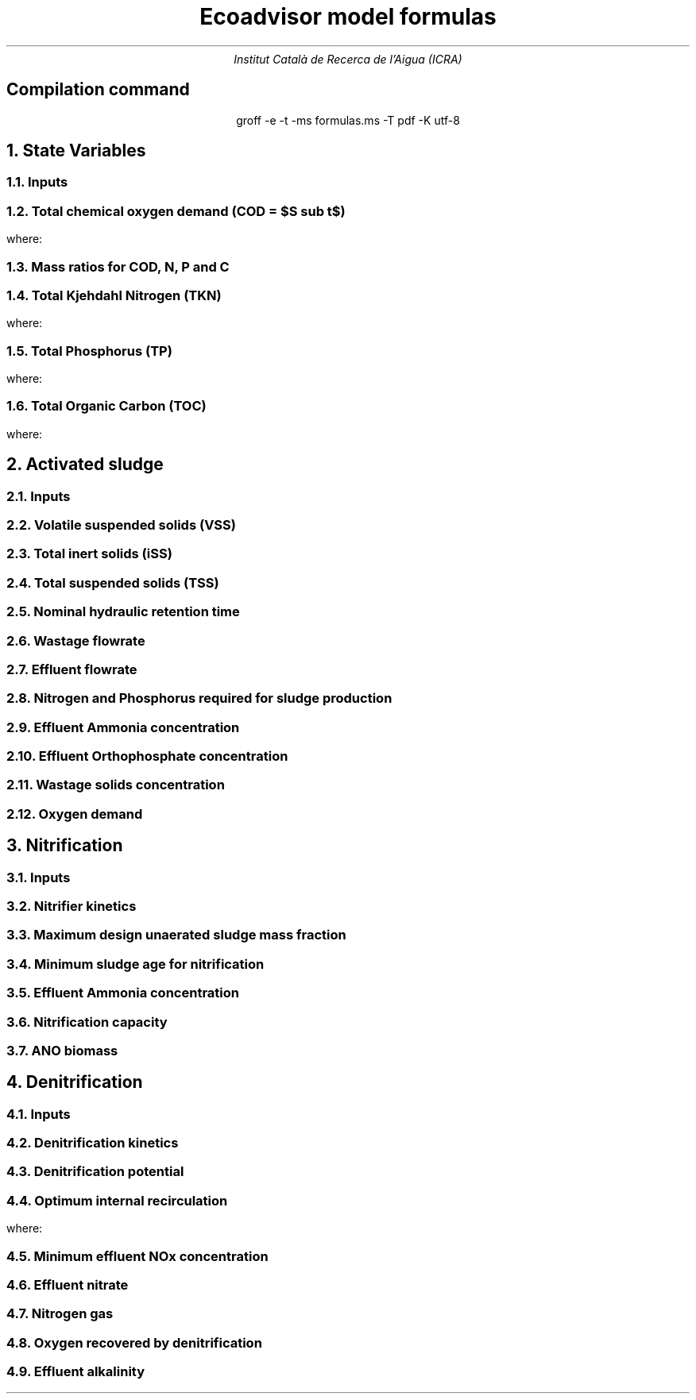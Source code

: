 .TL
Ecoadvisor model formulas
.AU
Institut Català de Recerca de l'Aigua (ICRA)
.SH
.ce
Compilation command
.LP
.ce
.CW
groff -e -t -ms formulas.ms -T pdf -K utf-8

.nr GROWPS 3
.nr PSINCR 1p
.EQ
delim $$
.EN

.NH
State Variables
.NH 2
Inputs
.EQ (ML/d)
Q
.EN
.EQ (mg/L)
{S sub VFA, S sub FBSO, X sub BPO, X sub UPO, S sub USO, X sub iSS, S sub FSA, S sub OP, S sub NOx}
.EN

.NH 2
Total chemical oxygen demand (COD = $S sub t$)
.EQ (mg/L)
S sub t = S sub bs + S sub bp + S sub up
.EN

where:
.EQ (mg/L)
S sub bs = S sub VFA + S sub FBSO 
.EN
.EQ
  S sub t = S sub b + S sub u
.EN
.EQ
  S sub t = S sub s + S sub p
.EN

.NH 2
Mass ratios for COD, N, P and C

.LP
.TS
tab(;) center ;
cb cb cb cb cb
n  n  n  n  n.
State Variable; COD ($f sub cv$); N ($f sub N$); P ($f sub P$); C ($f sub C$)
$ S sub VFA  $; 1.0667; 0.0000; 0.0000; 0.400
$ S sub FBSO $; 1.4200; 0.0464; 0.0118; 0.471
$ X sub BPO  $; 1.5230; 0.0323; 0.0072; 0.498
$ X sub UPO  $; 1.4810; 0.1000; 0.0250; 0.518
$ S sub USO  $; 1.4930; 0.0366; 0.0000; 0.498
.TE

.NH 2
Total Kjehdahl Nitrogen (TKN)
.EQ (mg/L)
  TKN = N sub t = N sub o + S sub FSA
.EN
where:
.TS
tab(;) center;
l.
$N sub o = N sub obs + N sub obp + N sub ous + N sub oup$;
$N sub obs = S sub VFA f sub N sub VFA over f sub cv sub VFA + S sub FBSO f sub N sub FBSO over f sub cv sub FBSO$;
$N sub obp = X sub BPO f sub N sub BPO over f sub cv sub BPO$;
$N sub ous = S sub USO f sub N sub USO over f sub cv sub USO$;
$N sub oup = S sub UPO f sub N sub UPO over f sub cv sub UPO$;
.TE

.NH 2
Total Phosphorus (TP)
.EQ (mg/L)
  TP = P sub t = P sub o + S sub OP
.EN
where:
.TS
tab(;) center;
l.
$P sub o   = P sub obs + P sub obp + P sub ous + P sub oup$;
$P sub obs = S sub VFA f sub P sub VFA over f sub cv sub VFA + S sub FBSO f sub P sub FBSO over f sub cv sub FBSO$;
$P sub obp = X sub BPO f sub P sub BPO over f sub cv sub BPO$;
$P sub ous = S sub USO f sub P sub USO over f sub cv sub USO$;
$P sub oup = S sub UPO f sub P sub UPO over f sub cv sub UPO$;
.TE

.NH 2
Total Organic Carbon (TOC)
.EQ (mg/L)
  TOC = C sub t = C sub obs + C sub obp + C sub ous + C sub oup
.EN
where:
.TS
tab(;) center;
l.
$C sub obs = S sub VFA f sub C sub VFA over f sub cv sub VFA + S sub FBSO f sub C sub FBSO over f sub cv sub FBSO$;
$C sub obp = X sub BPO f sub C sub BPO over f sub cv sub BPO$;
$C sub ous = S sub USO f sub C sub USO over f sub cv sub USO$;
$C sub oup = S sub UPO f sub C sub UPO over f sub cv sub UPO$;
.TE


.bp
.NH
Activated sludge

.NH 2
Inputs
.EQ
{T , V sub p, R sub s, RAS, mass sub FeCl sub 3 }
.EN

.NH 2
Volatile suspended solids (VSS)
.EQ (gVSS/gCOD)
Y sub H = 0.45
.EN
.EQ (1/d)
b sub H = 0.24
.EN
.EQ (1/d)
b sub {HT} = b sub H (1.029) sup { ( T - 20 ) }
.EN
.EQ (gVSS·d/gCOD)
f sub X sub BH = {Y sub H · R sub s} over {1 + b sub HT · R sub s}
.EN
.EQ (kgVSS)
MX sub BH = FS sub bi · f sub X sub BH
.EN
.EQ (kgVSS)
MX sub EH = f sub H · b sub HT · R sub s · MX sub BH
.EN
.EQ (kgVSS)
MX sub I = FX sub ti · R sub s
.EN
.EQ (kgVSS)
MX sub V  = MX sub BH + MX sub EH + MX sub I
.EN
.EQ (kgVSS/m\*{3\*})
X sub V = MX sub V over V sub p
.EN

.NH 2
Total inert solids (iSS)
.EQ (giSS/gVSS)
f sub iOHO = 0.15
.EN
.EQ (kgiSS)
MX sub IO = FiSS·R sub s + f sub iOHO · MX sub BH + F sub iSS_precipitation · R sub s
.EN

.NH 2
Total suspended solids (TSS)
.EQ (kgTSS)
MX sub T = MX sub V + MX sub IO
.EN
.EQ (kgTSS/m\*{3\*})
X sub T = MX sub T over V sub p
.EN

.NH 2
Nominal hydraulic retention time
.EQ (d)
HRT = V sub p over Q
.EN

.NH 2
Wastage flowrate
.EQ (ML/d)
Q sub w = V sub p over R sub s
.EN

.NH 2
Effluent flowrate
.EQ (ML/d)
Q sub e = Q - Q sub w
.EN

.NH 2
Nitrogen and Phosphorus required for sludge production
.EQ (mg/L)
N sub s = {f sub N sub OHO (MX sub BH + MX sub EH ) + f sub N sub UPO MX sub I } over {R sub s · Q}
.EN
.EQ (mg/L)
P sub s = {f sub P sub OHO (MX sub BH + MX sub EH ) + f sub P sub UPO MX sub I } over {R sub s · Q}
.EN

.NH 2
Effluent Ammonia concentration
.EQ (mg/L)
N sub ae = N sub ti - N sub s - N sub ouse
.EN

.NH 2
Effluent Orthophosphate concentration
.EQ (mg/L)
P sub se = P sub ti - P sub s - P sub ouse - P sub precipitation
.EN

.NH 2
Wastage solids concentration
.EQ (mg/L)
BPO sub was = f sub cv sub BPO (1-f sub H ) X sub BH
.EN
.EQ (mg/L)
UPO sub was = f sub cv sub UPO (f sub H X sub BH + X sub EH + X sub I )
.EN
.EQ (mg/L)
iSS sub was = MX sub IO over V sub p
.EN

.NH 2
Oxygen demand
.EQ (kgO/d)
FO sub c = Y sub H (1 - f sub cv sub OHO ) + f sub cv sub OHO (1 - f sub H )·b sub HT · f sub X sub BH
.EN
.EQ (kgO/d)
FO sub n = 4.57·Q·N sub ae
.EN
.EQ (kgO/d)
FO sub t = FO sub c + FO sub n
.EN
.EQ (mgO/L·h)
OUR = FO sub t over V sub p
.EN

.bp

.NH
Nitrification

.NH 2
Inputs
.EQ
SF, f sub xt, DO, pH
.EN

.NH 2
Nitrifier kinetics
.EQ (1/d)
µ sub Am = 0.45
.EN
.EQ (1/d)
µ sub AmT = µ sub Am (1.123) sup {T-20}
.EN
.EQ (mgO/L)
K sub O = 0.3
.EN
.EQ (1/d)
µ sub AmO = µ sub AmT {DO  over {K sub O + DO }}
.EN
.EQ
K sub i = 1.13, K sub ii  = 0.3, K sub max = 9.5
.EN
.EQ (1/d)
µ sub AmpH = µ sub AmO (2.35) sup { pH-7.2 } K sub i {{K sub max - pH } over {K sub max + K sub ii - pH }}
.EN
.EQ (gVSS/gNH4)
Y sub A = 0.1
.EN
.EQ (gVSS/gNH4)
Y sub AT  = Y sub A sup { T-20 }
.EN
.EQ (mg/L)
K sub n = 1.0
.EN
.EQ (mg/L)
K sub nT = K sub n (1.123) sup { T-20 }
.EN
.EQ (1/d)
b sub A = 0.04
.EN
.EQ (1/d)
b sub AT  = b sub A (1.029) sup {T-20}
.EN

.NH 2
Maximum design unaerated sludge mass fraction
.EQ (ø)
f sub xm = 1 - SF { b sub AT + 1 over R sub s } over µ sub AmpH
.EN

.NH 2
Minimum sludge age for nitrification
.EQ (d)
R sub sm = 1 over {µ sub AmpH ( 1-f sub xt ) - b sub AT }
.EN

.NH 2
Effluent Ammonia concentration
.EQ (mg/L)
N sub ae = {K sub nT (b sub AT + 1 over R sub s )} over {µ sub AmpH (1-f sub xt ) - b sub AT - 1 over R sub s }
.EN

.NH 2
Nitrification capacity
.EQ (mg/L)
N sub c = N sub ti - N sub s - (N sub ae + N sub ouse)
.EN

.NH 2 
ANO biomass
.EQ (gVSS·d/gNH4)
f sub X sub BA = {Y sub AT R sub s } over {1 + b sub AT · R sub s}
.EN
.EQ (kgVSS)
MX sub BA = Q · N sub c · f sub X sub BA
.EN
.EQ (kgVSS/m\*{3\*})
X sub BA = MX sub BA over V sub p
.EN

.bp

.NH
Denitrification

.NH 2
Inputs
.EQ
  IR, DO sub RAS, alk sub i
.EN

.NH 2
Denitrification kinetics
.EQ (mgN/mgVSS·d)
K sub 1 sup 20 = 0.72,
K sub 2 sup 20 = 0.10,
K sub 3 sup 20 = 0.10,
K sub 4 sup 20 = 0.00
.EN

.EQ (mgN/mgVSS·d)
K sub 1T = K sub 1 sup 20 (1.200) sup {T-20}
.EN
.EQ (mgN/mgVSS·d)
K sub 2T = K sub 2 sup 20 (1.080) sup {T-20}
.EN
.EQ (mgN/mgVSS·d)
K sub 3T = K sub 3 sup 20 (1.029) sup {T-20}
.EN
.EQ (mgN/mgVSS·d)
K sub 4T = K sub 4 sup 20 (1.029) sup {T-20}
.EN

.NH 2
Denitrification potential

.EQ (mgN/L)
D sub p1RBSO = {S sub bsi (1 - f sub cv Y sub H )} over 2.86
.EN

.EQ (mgN/L)
D sub p1BPO  = K sub 2T f sub xt S sub bi f sub X sub BH
.EN

.EQ (mgN/L)
D sub p1 = D sub p1RBSO + D sub p1BPO
.EN


.NH 2
Optimum internal recirculation
.EQ (ø)
  a sub opt = {-B + sqrt { B sup 2 + 4AC }} over 2A
.EN
where:
.EQ L
  A = DO over 2.86
.EN
.EQ L
  B = N sub c - D sub p1 +{ (1+RAS)·DO + RAS·DO sub RAS } over 2.86
.EN
.EQ L
  C = (1+RAS) · (D sub p1 - {RAS·DO sub RAS} over 2.86 )-RAS·N sub c
.EN

.NH 2
Minimum effluent NOx concentration
.EQ (mgN/L)
N sub ne_opt = Nc over {a sub opt + RAS + 1}
.EN

.NH 2
Effluent nitrate
.EQ L
if(a < a sub opt ) 
.EN
.EQ (mgN/L)
N sub ne = N sub c over {a+RAS+1}
.EN
.EQ L
if(a > a sub opt ) 
.EN
.EQ (mgN/L)
  N sub ne = N sub c - D sub p1 + { a*DO + RAS*DO sub RAS } over 2.86
.EN

.NH 2
Nitrogen gas
.EQ (kgN/d)
  FN sub 2 = Q(N sub c - N sub ne )
.EN

.NH 2
Oxygen recovered by denitrification
.EQ (kgO/d)
FO sub d = 2.86 · Q · (N sub c -N sub ne )
.EN
.EQ (kgO/d)
FO sub t = FO sub c + FO sub n - FO sub d
.EN

.NH 2
Effluent alkalinity
.EQ (mg/L)
alk sub e = alk sub i + 3.57·(N sub obi - (N sub s - N sub oupi )) - 7.14·N sub c + 2.86·(N sub c -N sub ne )
.EN

